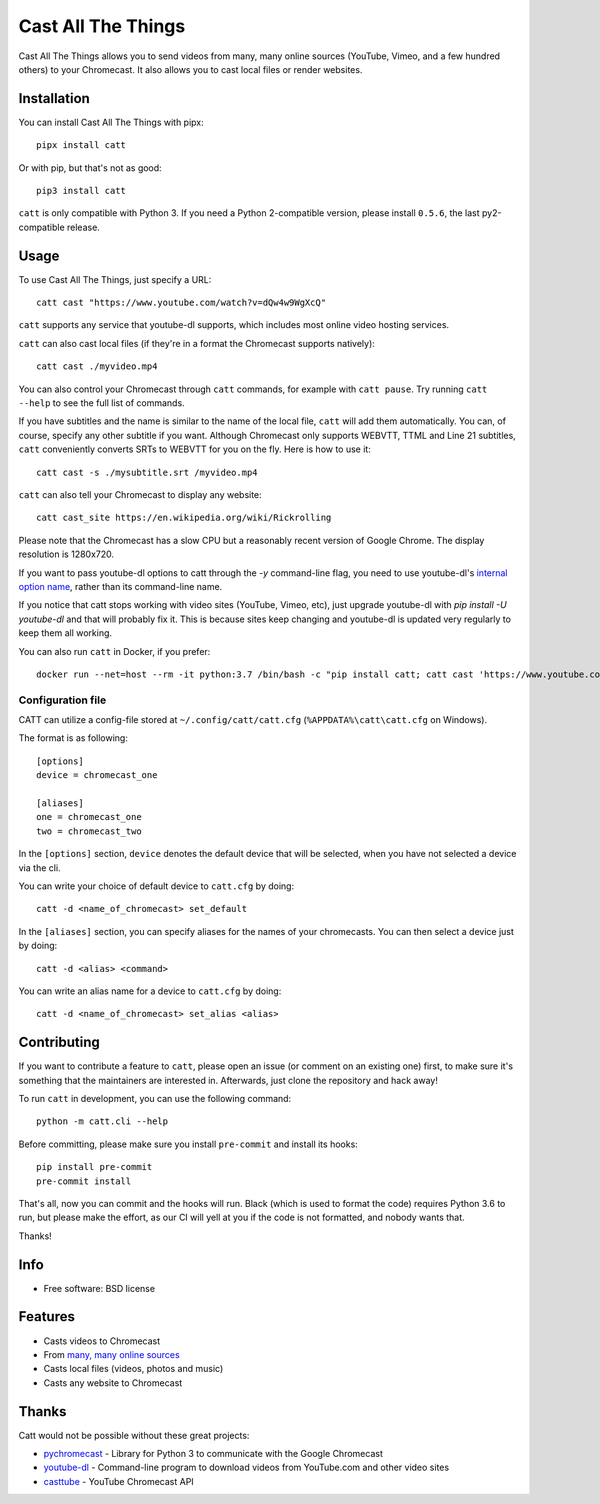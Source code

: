 ===============================
Cast All The Things
===============================

.. image:: https://img.shields.io/pypi/v/catt.svg
        :target: https://pypi.python.org/pypi/catt

.. image:: https://img.shields.io/travis/skorokithakis/catt.svg
        :target: https://travis-ci.org/skorokithakis/catt

.. image:: https://badges.gitter.im/Join%20Chat.svg
        :target: https://gitter.im/skorokithakis/catt

Cast All The Things allows you to send videos from many, many online sources
(YouTube, Vimeo, and a few hundred others) to your Chromecast. It also allows
you to cast local files or render websites.


Installation
------------

You can install Cast All The Things with pipx::

    pipx install catt


Or with pip, but that's not as good::

    pip3 install catt


``catt`` is only compatible with Python 3. If you need a Python 2-compatible
version, please install ``0.5.6``, the last py2-compatible release.


Usage
-----

To use Cast All The Things, just specify a URL::

    catt cast "https://www.youtube.com/watch?v=dQw4w9WgXcQ"

``catt`` supports any service that youtube-dl supports, which includes most online
video hosting services.

``catt`` can also cast local files (if they're in a format the Chromecast supports
natively)::

    catt cast ./myvideo.mp4

You can also control your Chromecast through ``catt`` commands, for example with
``catt pause``. Try running ``catt --help`` to see the full list of commands.

If you have subtitles and the name is similar to the name of the local file, ``catt`` will add them automatically.
You can, of course, specify any other subtitle if you want. Although Chromecast only supports WEBVTT,
TTML and Line 21 subtitles, ``catt`` conveniently converts SRTs to WEBVTT for you on the fly. Here is how to use it::

    catt cast -s ./mysubtitle.srt /myvideo.mp4

``catt`` can also tell your Chromecast to display any website::

    catt cast_site https://en.wikipedia.org/wiki/Rickrolling

Please note that the Chromecast has a slow CPU but a reasonably recent version of Google Chrome. The display
resolution is 1280x720.

If you want to pass youtube-dl options to catt through the `-y` command-line flag, you need to use youtube-dl's
`internal option name <https://github.com/ytdl-org/youtube-dl/blob/master/youtube_dl/__init__.py#L317>`_, rather
than its command-line name.

If you notice that catt stops working with video sites (YouTube, Vimeo, etc), just upgrade youtube-dl with `pip install
-U youtube-dl` and that will probably fix it. This is because sites keep changing and youtube-dl is updated very
regularly to keep them all working.

You can also run ``catt`` in Docker, if you prefer::

    docker run --net=host --rm -it python:3.7 /bin/bash -c "pip install catt; catt cast 'https://www.youtube.com/watch?v=dQw4w9WgXcQ'"


Configuration file
""""""""""""""""""

CATT can utilize a config-file stored at ``~/.config/catt/catt.cfg`` (``%APPDATA%\catt\catt.cfg`` on Windows).

The format is as following::

    [options]
    device = chromecast_one

    [aliases]
    one = chromecast_one
    two = chromecast_two

In the ``[options]`` section, ``device`` denotes the default device that will
be selected, when you have not selected a device via the cli.

You can write your choice of default device to ``catt.cfg`` by doing::

    catt -d <name_of_chromecast> set_default

In the ``[aliases]`` section, you can specify aliases for the names of your
chromecasts. You can then select a device just by doing::

    catt -d <alias> <command>

You can write an alias name for a device to ``catt.cfg`` by doing::

    catt -d <name_of_chromecast> set_alias <alias>


Contributing
------------

If you want to contribute a feature to ``catt``, please open an issue (or comment on
an existing one) first, to make sure it's something that the maintainers are
interested in. Afterwards, just clone the repository and hack away!

To run ``catt`` in development, you can use the following command::

    python -m catt.cli --help

Before committing, please make sure you install ``pre-commit`` and install its hooks::

    pip install pre-commit
    pre-commit install

That's all, now you can commit and the hooks will run. Black (which is used to format
the code) requires Python 3.6 to run, but please make the effort, as our CI will yell
at you if the code is not formatted, and nobody wants that.


Thanks!


Info
----

* Free software: BSD license


Features
--------

* Casts videos to Chromecast
* From `many, many online sources <http://rg3.github.io/youtube-dl/supportedsites.html>`_
* Casts local files (videos, photos and music)
* Casts any website to Chromecast


Thanks
------

Catt would not be possible without these great projects:

* `pychromecast <https://github.com/balloob/pychromecast>`_ - Library for Python 3 to communicate with the Google Chromecast
* `youtube-dl <https://github.com/ytdl-org/youtube-dl>`_ - Command-line program to download videos from YouTube.com and other video sites
* `casttube <https://github.com/ur1katz/casttube>`_ - YouTube Chromecast API
